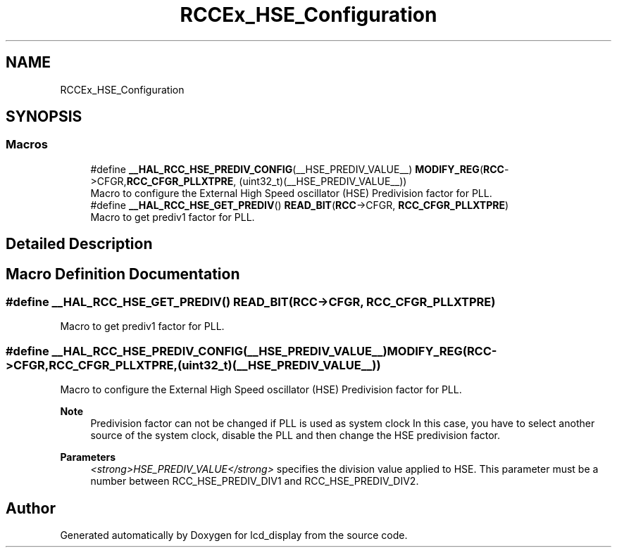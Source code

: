 .TH "RCCEx_HSE_Configuration" 3 "Thu Oct 29 2020" "lcd_display" \" -*- nroff -*-
.ad l
.nh
.SH NAME
RCCEx_HSE_Configuration
.SH SYNOPSIS
.br
.PP
.SS "Macros"

.in +1c
.ti -1c
.RI "#define \fB__HAL_RCC_HSE_PREDIV_CONFIG\fP(__HSE_PREDIV_VALUE__)   \fBMODIFY_REG\fP(\fBRCC\fP\->CFGR,\fBRCC_CFGR_PLLXTPRE\fP, (uint32_t)(__HSE_PREDIV_VALUE__))"
.br
.RI "Macro to configure the External High Speed oscillator (HSE) Predivision factor for PLL\&. "
.ti -1c
.RI "#define \fB__HAL_RCC_HSE_GET_PREDIV\fP()   \fBREAD_BIT\fP(\fBRCC\fP\->CFGR, \fBRCC_CFGR_PLLXTPRE\fP)"
.br
.RI "Macro to get prediv1 factor for PLL\&. "
.in -1c
.SH "Detailed Description"
.PP 

.SH "Macro Definition Documentation"
.PP 
.SS "#define __HAL_RCC_HSE_GET_PREDIV()   \fBREAD_BIT\fP(\fBRCC\fP\->CFGR, \fBRCC_CFGR_PLLXTPRE\fP)"

.PP
Macro to get prediv1 factor for PLL\&. 
.SS "#define __HAL_RCC_HSE_PREDIV_CONFIG(__HSE_PREDIV_VALUE__)   \fBMODIFY_REG\fP(\fBRCC\fP\->CFGR,\fBRCC_CFGR_PLLXTPRE\fP, (uint32_t)(__HSE_PREDIV_VALUE__))"

.PP
Macro to configure the External High Speed oscillator (HSE) Predivision factor for PLL\&. 
.PP
\fBNote\fP
.RS 4
Predivision factor can not be changed if PLL is used as system clock In this case, you have to select another source of the system clock, disable the PLL and then change the HSE predivision factor\&. 
.RE
.PP
\fBParameters\fP
.RS 4
\fI<strong>HSE_PREDIV_VALUE</strong>\fP specifies the division value applied to HSE\&. This parameter must be a number between RCC_HSE_PREDIV_DIV1 and RCC_HSE_PREDIV_DIV2\&. 
.RE
.PP

.SH "Author"
.PP 
Generated automatically by Doxygen for lcd_display from the source code\&.
